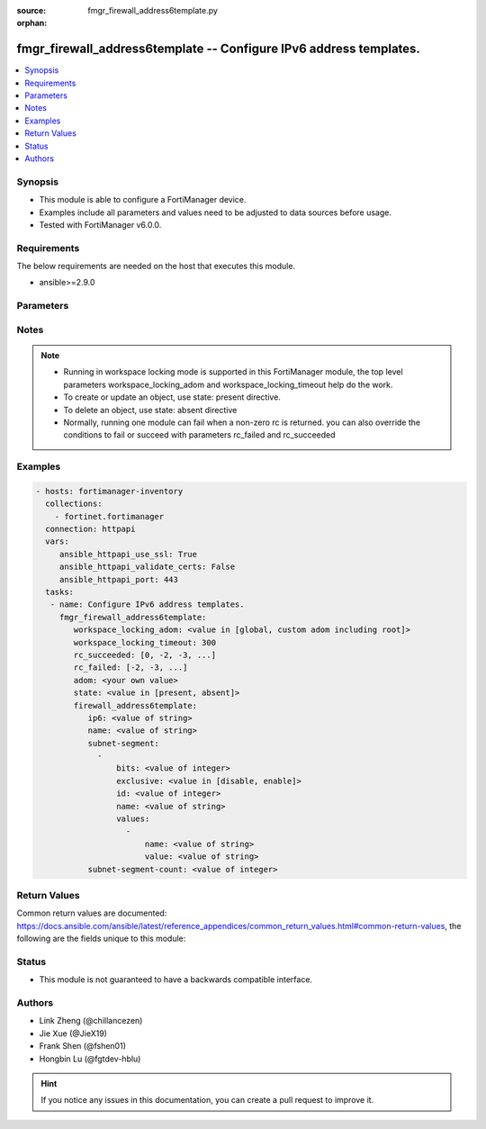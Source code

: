 :source: fmgr_firewall_address6template.py

:orphan:

.. _fmgr_firewall_address6template:

fmgr_firewall_address6template -- Configure IPv6 address templates.
+++++++++++++++++++++++++++++++++++++++++++++++++++++++++++++++++++

.. versionadded:: 2.10

.. contents::
   :local:
   :depth: 1


Synopsis
--------

- This module is able to configure a FortiManager device.
- Examples include all parameters and values need to be adjusted to data sources before usage.
- Tested with FortiManager v6.0.0.


Requirements
------------
The below requirements are needed on the host that executes this module.

- ansible>=2.9.0



Parameters
----------

.. raw:: html

 <ul>
 <li><span class="li-head">workspace_locking_adom</span> - Acquire the workspace lock if FortiManager is running in workspace mode <span class="li-normal">type: str</span> <span class="li-required">required: false</span> <span class="li-normal"> choices: global, custom adom including root</span> </li>
 <li><span class="li-head">workspace_locking_timeout</span> - The maximum time in seconds to wait for other users to release workspace lock <span class="li-normal">type: integer</span> <span class="li-required">required: false</span>  <span class="li-normal">default: 300</span> </li>
 <li><span class="li-head">rc_succeeded</span> - The rc codes list with which the conditions to succeed will be overriden <span class="li-normal">type: list</span> <span class="li-required">required: false</span> </li>
 <li><span class="li-head">rc_failed</span> - The rc codes list with which the conditions to fail will be overriden <span class="li-normal">type: list</span> <span class="li-required">required: false</span> </li>
 <li><span class="li-head">state</span> - The directive to create, update or delete an object <span class="li-normal">type: str</span> <span class="li-required">required: true</span> <span class="li-normal"> choices: present, absent</span> </li>
 <li><span class="li-head">adom</span> - The parameter in requested url <span class="li-normal">type: str</span> <span class="li-required">required: true</span> </li>
 <li><span class="li-head">firewall_address6template</span> - Configure IPv6 address templates. <span class="li-normal">type: dict</span></li>
 <ul class="ul-self">
 <li><span class="li-head">ip6</span> - IPv6 address prefix. <span class="li-normal">type: str</span> </li>
 <li><span class="li-head">name</span> - IPv6 address template name. <span class="li-normal">type: str</span> </li>
 <li><span class="li-head">subnet-segment</span> - No description for the parameter <span class="li-normal">type: array</span> <ul class="ul-self">
 <li><span class="li-head">bits</span> - Number of bits. <span class="li-normal">type: int</span> </li>
 <li><span class="li-head">exclusive</span> - Enable/disable exclusive value. <span class="li-normal">type: str</span>  <span class="li-normal">choices: [disable, enable]</span> </li>
 <li><span class="li-head">id</span> - Subnet segment ID. <span class="li-normal">type: int</span> </li>
 <li><span class="li-head">name</span> - Subnet segment name. <span class="li-normal">type: str</span> </li>
 <li><span class="li-head">values</span> - No description for the parameter <span class="li-normal">type: array</span> <ul class="ul-self">
 <li><span class="li-head">name</span> - Subnet segment value name. <span class="li-normal">type: str</span> </li>
 <li><span class="li-head">value</span> - Subnet segment value. <span class="li-normal">type: str</span> </li>
 </ul>
 </ul>
 <li><span class="li-head">subnet-segment-count</span> - Number of IPv6 subnet segments. <span class="li-normal">type: int</span> </li>
 </ul>
 </ul>






Notes
-----
.. note::

   - Running in workspace locking mode is supported in this FortiManager module, the top level parameters workspace_locking_adom and workspace_locking_timeout help do the work.

   - To create or update an object, use state: present directive.

   - To delete an object, use state: absent directive

   - Normally, running one module can fail when a non-zero rc is returned. you can also override the conditions to fail or succeed with parameters rc_failed and rc_succeeded

Examples
--------

.. code-block:: yaml+jinja

 - hosts: fortimanager-inventory
   collections:
     - fortinet.fortimanager
   connection: httpapi
   vars:
      ansible_httpapi_use_ssl: True
      ansible_httpapi_validate_certs: False
      ansible_httpapi_port: 443
   tasks:
    - name: Configure IPv6 address templates.
      fmgr_firewall_address6template:
         workspace_locking_adom: <value in [global, custom adom including root]>
         workspace_locking_timeout: 300
         rc_succeeded: [0, -2, -3, ...]
         rc_failed: [-2, -3, ...]
         adom: <your own value>
         state: <value in [present, absent]>
         firewall_address6template:
            ip6: <value of string>
            name: <value of string>
            subnet-segment:
              -
                  bits: <value of integer>
                  exclusive: <value in [disable, enable]>
                  id: <value of integer>
                  name: <value of string>
                  values:
                    -
                        name: <value of string>
                        value: <value of string>
            subnet-segment-count: <value of integer>



Return Values
-------------


Common return values are documented: https://docs.ansible.com/ansible/latest/reference_appendices/common_return_values.html#common-return-values, the following are the fields unique to this module:


.. raw:: html

 <ul>
 <li> <span class="li-return">request_url</span> - The full url requested <span class="li-normal">returned: always</span> <span class="li-normal">type: str</span> <span class="li-normal">sample: /sys/login/user</span></li>
 <li> <span class="li-return">response_code</span> - The status of api request <span class="li-normal">returned: always</span> <span class="li-normal">type: int</span> <span class="li-normal">sample: 0</span></li>
 <li> <span class="li-return">response_message</span> - The descriptive message of the api response <span class="li-normal">returned: always</span> <span class="li-normal">type: str</span> <span class="li-normal">sample: OK</li>
 <li> <span class="li-return">response_data</span> - The data body of the api response <span class="li-normal">returned: optional</span> <span class="li-normal">type: list or dict</span></li>
 </ul>





Status
------

- This module is not guaranteed to have a backwards compatible interface.


Authors
-------

- Link Zheng (@chillancezen)
- Jie Xue (@JieX19)
- Frank Shen (@fshen01)
- Hongbin Lu (@fgtdev-hblu)


.. hint::

    If you notice any issues in this documentation, you can create a pull request to improve it.



